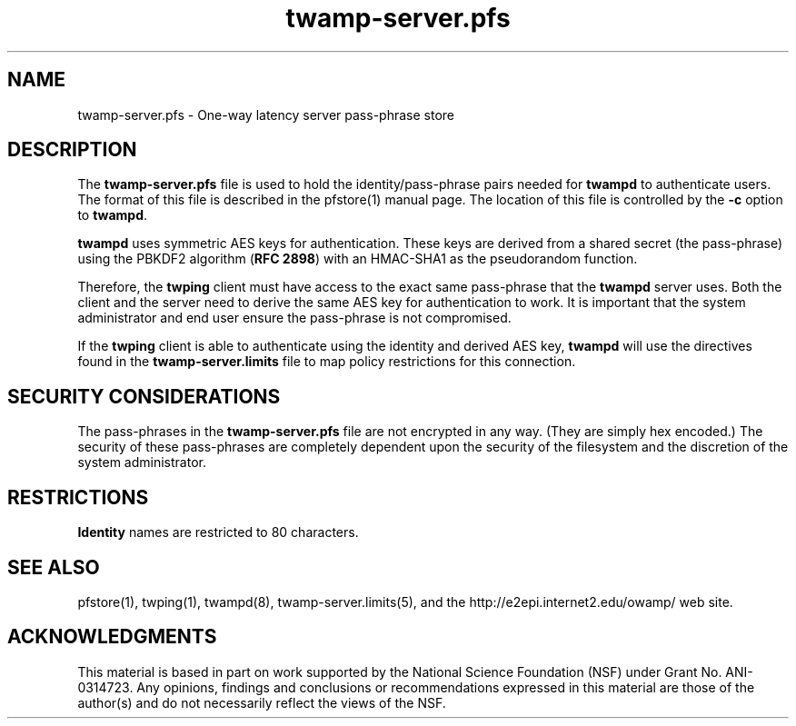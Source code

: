 .\" The first line of this file must contain the '"[e][r][t][v] line
.\" to tell man to run the appropriate filter "t" for table.
.\" vim: set filetype=nroff :
.\"
.\"	$Id$
.\"
.\"######################################################################
.\"#									#
.\"#			   Copyright (C)  2006				#
.\"#	     			Internet2				#
.\"#			   All Rights Reserved				#
.\"#									#
.\"######################################################################
.\"
.\"	File:		twamp-server.pfs.man
.\"
.\"	Author:		Jeff Boote
.\"			Internet2
.\"
.\"	Date:		Sun Nov  5 14:53:10 MST 2006
.\"
.\"	Description:	
.\"
.TH twamp-server.pfs 5 "$Date$"
.SH NAME
twamp-server.pfs \- One-way latency server pass-phrase store
.SH DESCRIPTION
The \fBtwamp-server.pfs\fR file is used to hold the identity/pass-phrase pairs
needed for \fBtwampd\fR to authenticate users. The format of this file
is described in the pfstore(1) manual page. The location of this
file is controlled by the \fB\-c\fR option to \fBtwampd\fR.
.PP
\fBtwampd\fR uses symmetric AES keys for authentication. These keys
are derived from a shared secret (the pass-phrase) using the PBKDF2
algorithm (\fBRFC 2898\fR) with an HMAC-SHA1 as the pseudorandom
function.
.PP
Therefore, the
\fBtwping\fR client must have access to the exact same pass-phrase
that the \fBtwampd\fR server uses. Both the client and the server
need to derive the same AES key for authentication
to work.  It is important that the system administrator and end user
ensure the pass-phrase is not compromised.
.PP
If the \fBtwping\fR client is able to authenticate using the identity and
derived AES key, \fBtwampd\fR will use the directives found in the
\fBtwamp-server.limits\fR file to map policy restrictions for this connection.
.SH SECURITY CONSIDERATIONS
The pass-phrases in the \fBtwamp-server.pfs\fR file are not encrypted in any way.
(They are simply hex encoded.) The
security of these pass-phrases are completely dependent upon the security
of the filesystem and the discretion of the system administrator.
.SH RESTRICTIONS
\fBIdentity\fR names are restricted to 80 characters.
.SH SEE ALSO
pfstore(1), twping(1), twampd(8), twamp-server.limits(5),
and the \%http://e2epi.internet2.edu/owamp/ web site.
.SH ACKNOWLEDGMENTS
This material is based in part on work supported by the National Science
Foundation (NSF) under Grant No. ANI-0314723. Any opinions, findings and
conclusions or recommendations expressed in this material are those of
the author(s) and do not necessarily reflect the views of the NSF.
